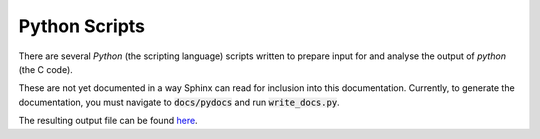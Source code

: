 Python Scripts
##############

There are several `Python` (the scripting language) scripts written to prepare input for
and analyse the output of *python* (the C code).

These are not yet documented in a way Sphinx can read for inclusion into this documentation.
Currently, to generate the documentation, you must navigate to :code:`docs/pydocs`
and run :code:`write_docs.py`.

The resulting output file can be found `here <../../pydocs/doc_index.html>`_.
